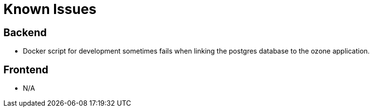 [#known_issues]
= Known Issues

== Backend

* Docker script for development sometimes fails when linking the postgres database to the ozone application.

== Frontend

* N/A